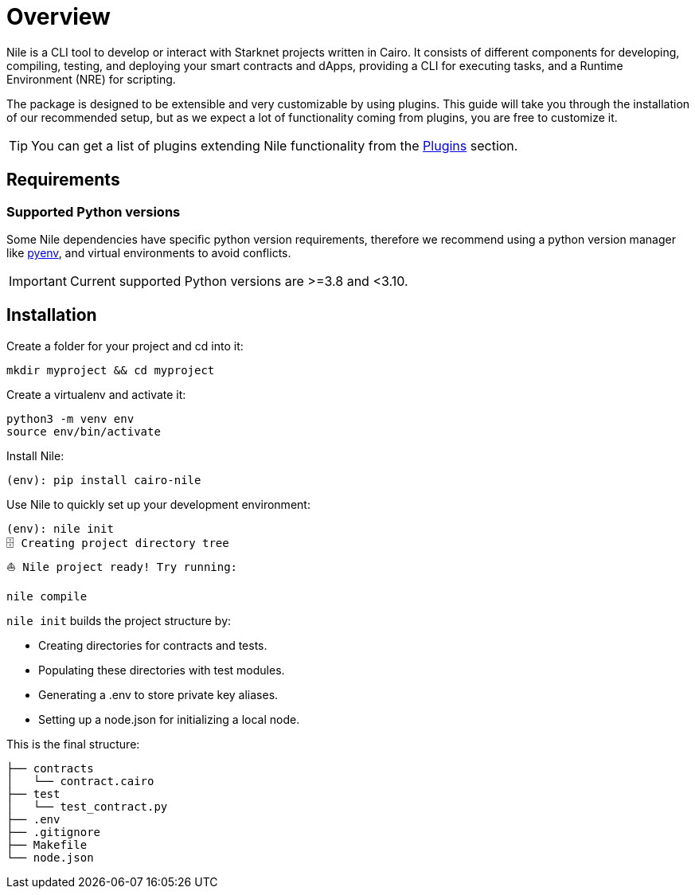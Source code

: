 :pyenv: link:https://github.com/OpenZeppelin/cairo-contracts/blob/release-v0.4.0b/src/openzeppelin/access/ownable/library.cairo[pyenv]

= Overview

Nile is a CLI tool to develop or interact with Starknet projects written in Cairo. It consists of different components for developing, compiling, testing, and deploying your smart contracts and dApps, providing a CLI for executing tasks, and a Runtime Environment (NRE) for scripting.

The package is designed to be extensible and very customizable by using plugins. This guide will take you through the installation of our recommended setup, but as we expect a lot of functionality coming from plugins, you are free to customize it.

TIP: You can get a list of plugins extending Nile functionality from the xref:plugins.adoc[Plugins] section.

== Requirements

=== Supported Python versions

Some Nile dependencies have specific python version requirements, therefore we recommend using a python version manager like {pyenv}, and virtual environments to avoid conflicts.

IMPORTANT: Current supported Python versions are >=3.8 and <3.10.

== Installation

Create a folder for your project and cd into it:

[,sh]
----
mkdir myproject && cd myproject
----

Create a virtualenv and activate it:

[,sh]
----
python3 -m venv env
source env/bin/activate
----

Install Nile:

[,sh]
----
(env): pip install cairo-nile
----

Use Nile to quickly set up your development environment:

[,sh]
----
(env): nile init
🗄 Creating project directory tree
⛵️ Nile project ready! Try running:

nile compile
----

`nile init` builds the project structure by:

- Creating directories for contracts and tests.
- Populating these directories with test modules.
- Generating a .env to store private key aliases.
- Setting up a node.json for initializing a local node.

This is the final structure:

[,sh]
----
├── contracts
│   └── contract.cairo
├── test
│   └── test_contract.py
├── .env
├── .gitignore
├── Makefile
└── node.json
----